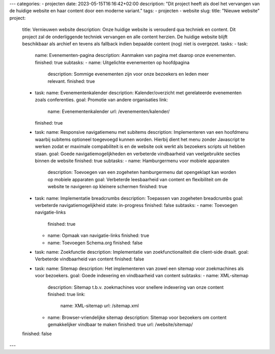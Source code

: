 ---
categories:
- projecten
date: 2023-05-15T16:16:42+02:00
description: "Dit project heeft als doel het vervangen van de huidige website en haar content door een moderne variant."
tags:
- projecten
- website
slug:
title: "Nieuwe website"
project:
  title: Vernieuwen website
  description: Onze huidige website is verouderd qua techniek en content. Dit project zal de onderliggende techniek vervangen en alle content herzien. De huidige website blijft beschikbaar als archief en tevens als fallback indien bepaalde content (nog) niet is overgezet.
  tasks:
  - task:
    name: Evenementen-pagina
    description: Aanmaken van pagina met daarop onze evenementen.
    finished: true
    subtasks:
    - name: Uitgelichte evenementen op hoofdpagina
      description: Sommige evenementen zijn voor onze bezoekers en leden meer relevant.
      finished: true
  - task:
    name: Evenementenkalender
    description: Kalender/overzicht met gerelateerde evenementen zoals conferenties.
    goal: Promotie van andere organisaties
    link:
      name: Evenementenkalender
      url: /evenementen/kalender/
    finished: true
  - task:
    name: Responsive navigatiemenu met subitems
    description: Implementeren van een hoofdmenu waarbij subitems optioneel toegevoegd kunnen worden. Hierbij dient het menu zonder Javascript te werken zodat er maximale compabiliteit is en de website ook werkt als bezoekers scripts uit hebben staan.
    goal: Goede navigatiemogelijkheden en verbeterde vindbaarheid van veelgebruikte secties binnen de website
    finished: true
    subtasks:
    - name: Hamburgermenu voor mobiele apparaten
      description: Toevoegen van een zogeheten hamburgermenu dat opengeklapt kan worden op mobiele apparaten
      goal: Verbeterde leesbaarheid van content en flexibiliteit om de website te navigeren op kleinere schermen
      finished: true
  - task:
    name: Implementatie breadcrumbs
    description: Toepassen van zogeheten breadcrumbs
    goal: verbeterde navigatiemogelijkheid
    state: in-progress
    finished: false
    subtasks:
    - name: Toevoegen navigatie-links
      finished: true
    - name: Opmaak van navigatie-links
      finished: true
    - name: Toevoegen Schema.org
      finished: false
  - task:
    name: Zoekfunctie
    description: Implementatie van zoekfunctionaliteit die client-side draait.
    goal: Verbeterde vindbaarheid van content
    finished: false
  - task:
    name: Sitemap
    description: Het implementeren van zowel een sitemap voor zoekmachines als voor bezoekers.
    goal: Goede indexering en vindbaarheid van content
    subtasks:
    - name: XML-sitemap
      description: Sitemap t.b.v. zoekmachines voor snellere indexering van onze content
      finished: true
      link:
        name: XML-sitemap
        url: /sitemap.xml
    - name: Browser-vriendelijke sitemap
      description: Sitemap voor bezoekers om content gemakkelijker vindbaar te maken
      finished: true
      url: /website/sitemap/
  finished: false
---
